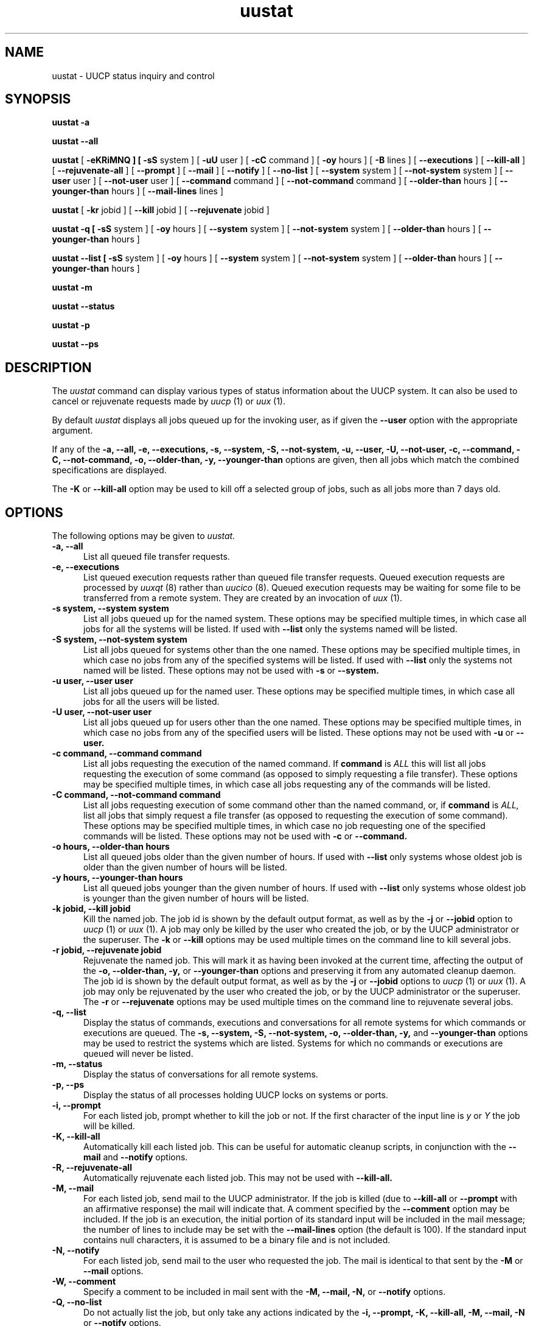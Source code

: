 ''' uustat.1,v 1.2 1994/05/07 18:14:22 ache Exp
.TH uustat 1 "Taylor UUCP 1.05"
.SH NAME
uustat \- UUCP status inquiry and control
.SH SYNOPSIS
.B uustat \-a
.PP
.B uustat \-\-all
.PP
.B uustat
[
.B \-eKRiMNQ ] [
.B \-sS
system ] [
.B \-uU
user ] [
.B \-cC
command ] [
.B \-oy
hours ] [
.B \-B
lines ] [
.B \-\-executions
] [
.B \-\-kill-all
] [
.B \-\-rejuvenate-all
] [
.B \-\-prompt
] [
.B \-\-mail
] [
.B \-\-notify
] [
.B \-\-no-list
] [
.B \-\-system
system ] [
.B \-\-not-system
system ] [
.B \-\-user
user ] [
.B \-\-not-user
user ] [
.B \-\-command
command ] [
.B \-\-not-command
command ] [
.B \-\-older-than
hours ] [
.B \-\-younger-than
hours ] [
.B \-\-mail-lines
lines ]
.PP
.B uustat
[
.B \-kr
jobid ] [
.B \-\-kill
jobid ] [
.B \-\-rejuvenate
jobid ]
.PP
.B uustat \-q [
.B \-sS
system ] [
.B \-oy
hours ] [
.B \-\-system
system ] [
.B \-\-not-system
system ] [
.B \-\-older-than
hours ] [
.B \-\-younger-than
hours ]
.PP
.B uustat \-\-list [
.B \-sS
system ] [
.B \-oy
hours ] [
.B \-\-system
system ] [
.B \-\-not-system
system ] [
.B \-\-older-than
hours ] [
.B \-\-younger-than
hours ]
.PP
.B uustat \-m
.PP
.B uustat \-\-status
.PP
.B uustat \-p
.PP
.B uustat \-\-ps
.SH DESCRIPTION
The
.I uustat
command can display various types of status information about the UUCP
system.  It can also be used to cancel or rejuvenate requests made by
.I uucp
(1) or
.I uux
(1).

By default
.I uustat
displays all jobs queued up for the invoking user, as if given the
.B \-\-user
option with the appropriate argument.

If any of the
.B \-a,
.B \-\-all,
.B \-e,
.B \-\-executions,
.B \-s,
.B \-\-system,
.B \-S,
.B \-\-not-system,
.B \-u,
.B \-\-user,
.B \-U,
.B \-\-not-user,
.B \-c,
.B \-\-command,
.B \-C,
.B \-\-not-command,
.B \-o,
.B \-\-older-than,
.B \-y,
.B \-\-younger-than
options are given, then all jobs which match the combined
specifications are displayed.

The 
.B \-K
or
.B \-\-kill-all
option may be used to kill off a selected group of jobs, such as all
jobs more than 7 days old.
.SH OPTIONS
The following options may be given to
.I uustat.
.TP 5
.B \-a, \-\-all
List all queued file transfer requests.
.TP 5
.B \-e, \-\-executions
List queued execution requests rather than queued file transfer
requests.  Queued execution requests are processed by
.I uuxqt
(8) rather than
.I uucico
(8).  Queued execution requests may be waiting for some file to be
transferred from a remote system.  They are created by an invocation
of
.I uux
(1).
.TP 5
.B \-s system, \-\-system system
List all jobs queued up for the named system.  These options may be
specified multiple times, in which case all jobs for all the systems
will be listed.  If used with
.B \-\-list
only the systems named will be listed.
.TP 5
.B \-S system, \-\-not-system system
List all jobs queued for systems other than the one named.  These
options may be specified multiple times, in which case no jobs from
any of the specified systems will be listed.  If used with
.B \-\-list
only the systems not named will be listed.  These options may not be
used with
.B \-s
or
.B \-\-system.
.TP 5
.B \-u user, \-\-user user
List all jobs queued up for the named user.  These options may be
specified multiple times, in which case all jobs for all the users
will be listed.
.TP 5
.B \-U user, \-\-not-user user
List all jobs queued up for users other than the one named.  These
options may be specified multiple times, in which case no jobs from
any of the specified users will be listed.  These options may not be
used with
.B \-u
or
.B \-\-user.
.TP 5
.B \-c command, \-\-command command
List all jobs requesting the execution of the named command.  If
.B command
is
.I ALL
this will list all jobs requesting the execution of some command (as
opposed to simply requesting a file transfer).  These options may be
specified multiple times, in which case all jobs requesting any of the
commands will be listed.
.TP 5
.B \-C command, \-\-not-command command
List all jobs requesting execution of some command other than the
named command, or, if
.B command
is
.I ALL,
list all jobs that simply request a file transfer (as opposed to
requesting the execution of some command).  These options may be
specified multiple times, in which case no job requesting one of the
specified commands will be listed.  These options may not be used with
.B \-c
or
.B \-\-command.
.TP 5
.B \-o hours, \-\-older-than hours
List all queued jobs older than the given number of hours.  If used
with
.B \-\-list
only systems whose oldest job is older than the given number of hours
will be listed.
.TP 5
.B \-y hours, \-\-younger-than hours
List all queued jobs younger than the given number of hours.  If used
with
.B \-\-list
only systems whose oldest job is younger than the given number of
hours will be listed.
.TP 5
.B \-k jobid, \-\-kill jobid
Kill the named job.  The job id is shown by the default output format,
as well as by the
.B \-j
or
.B \-\-jobid
option to
.I uucp
(1) or
.I uux
(1).  A job may only be killed by the user who created the job, or by
the UUCP administrator or the superuser.  The
.B \-k
or
.B \-\-kill
options may be used multiple times on the command line to kill several
jobs.
.TP 5
.B \-r jobid, \-\-rejuvenate jobid
Rejuvenate the named job.  This will mark it as having been invoked at
the current time, affecting the output of the
.B \-o,
.B \-\-older-than,
.B \-y,
or
.B \-\-younger-than
options and preserving it from any automated cleanup daemon.  The job
id is shown by the default output format, as well as by the
.B \-j
or
.B \-\-jobid
options to
.I uucp
(1) or
.I uux
(1).  A job may only be rejuvenated by the user who created the job,
or by the UUCP administrator or the superuser.  The
.B \-r
or
.B \-\-rejuvenate
options may be used multiple times on the command line to rejuvenate
several jobs.
.TP 5
.B \-q, \-\-list
Display the status of commands, executions and conversations for all
remote systems for which commands or executions are queued.  The
.B \-s,
.B \-\-system,
.B \-S,
.B \-\-not-system,
.B \-o,
.B \-\-older-than,
.B \-y,
and
.B \-\-younger-than
options may be used to restrict the systems which are listed.  Systems
for which no commands or executions are queued will never be listed.
.TP 5
.B \-m, \-\-status
Display the status of conversations for all remote systems.
.TP 5
.B \-p, \-\-ps
Display the status of all processes holding UUCP locks on systems or
ports.
.TP 5
.B \-i, \-\-prompt
For each listed job, prompt whether to kill the job or not.  If the
first character of the input line is
.I y
or
.I Y
the job will be killed.
.TP 5
.B \-K, \-\-kill-all
Automatically kill each listed job.  This can be useful for automatic
cleanup scripts, in conjunction with the
.B \-\-mail
and
.B \-\-notify
options.
.TP 5
.B \-R, \-\-rejuvenate-all
Automatically rejuvenate each listed job.  This may not be used with
.B \-\-kill-all.
.TP 5
.B \-M, \-\-mail
For each listed job, send mail to the UUCP administrator.  If the job
is killed (due to
.B \-\-kill-all
or
.B \-\-prompt
with an affirmative response) the mail will indicate that.  A comment
specified by the
.B \-\-comment
option may be included.  If the job is an execution, the initial
portion of its standard input will be included in the mail message;
the number of lines to include may be set with the
.B \-\-mail-lines
option (the default is 100).  If the standard input contains null
characters, it is assumed to be a binary file and is not included.
.TP 5
.B \-N, \-\-notify
For each listed job, send mail to the user who requested the job.  The
mail is identical to that sent by the
.B \-M
or
.B \-\-mail
options.
.TP 5
.B \-W, \-\-comment
Specify a comment to be included in mail sent with the
.B \-M,
.B \-\-mail,
.B \-N,
or
.B \-\-notify
options.
.TP 5
.B \-Q, \-\-no-list
Do not actually list the job, but only take any actions indicated by
the
.B \-i,
.B \-\-prompt,
.B \-K,
.B \-\-kill-all,
.B \-M,
.B \-\-mail,
.B \-N
or
.B \-\-notify
options.
.TP 5
.B \-x type, \-\-debug type
Turn on particular debugging types.  The following types are
recognized: abnormal, chat, handshake, uucp-proto, proto, port,
config, spooldir, execute, incoming, outgoing.  Only abnormal, config,
spooldir and execute are meaningful for
.I uustat.

Multiple types may be given, separated by commas, and the
.B \-\-debug
option may appear multiple times.  A number may also be given, which
will turn on that many types from the foregoing list; for example,
.B \-\-debug 2
is equivalent to
.B \-\-debug abnormal,chat.
.TP 5
.B \-I file, \-\-config file
Set configuration file to use.  This option may not be available,
depending upon how
.I uustat
was compiled.
.TP 5
.B \-v, \-\-version
Report version information and exit.
.TP 5
.B \-\-help
Print a help message and exit.
.SH EXAMPLES
.br
.nf
uustat --all
.fi
Display status of all jobs.  A sample output line is as follows:
.br
.in +0.5i
.nf
bugsA027h bugs ian 04-01 13:50 Executing rmail ian@airs.com (sending 1283 bytes)
.fi
.in -0.5i
The format is
.br
.in +0.5i
.nf
jobid system user queue-date command (size)
.fi
.in -0.5i
The jobid may be passed to the
.B \-\-kill
or
.B \-\-rejuvenate
options.
The size indicates how much data is to be transferred to the remote
system, and is absent for a file receive request.
The
.B \-\-system,
.B \-\-not-system,
.B \-\-user,
.B \-\-not-user,
.B \-\-command,
.B \-\-not-command,
.B \-\-older-than,
and
.B \-\-younger-than
options may be used to control which jobs are listed.

.br
.nf
uustat --executions
.fi
Display status of queued up execution requests.  A sample output line
is as follows:
.br
.in +0.5i
.nf
bugs bugs!ian 05-20 12:51 rmail ian
.fi
.in -0.5i
The format is
.br
.in +0.5i
.nf
system requestor queue-date command
.fi
.in -0.5i
The
.B \-\-system,
.B \-\-not-system,
.B \-\-user,
.B \-\-not-user,
.B \-\-command,
.B \-\-not-command,
.B \-\-older-than,
and
.B \-\-younger-than
options may be used to control which requests are listed.

.br
.nf
uustat --list
.fi
Display status for all systems with queued up commands.  A sample
output line is as follows:
.br
.in +0.5i
.nf
bugs            4C (1 hour)   0X (0 secs) 04-01 14:45 Dial failed
.fi
.in -0.5i
This indicates the system, the number of queued commands, the age of
the oldest queued command, the number of queued local executions, the
age of the oldest queued execution, the date of the last conversation,
and the status of that conversation.

.br
.nf
uustat --status
.fi
Display conversation status for all remote systems.  A sample output
line is as follows:
.br
.in +0.5i
.nf
bugs           04-01 15:51 Conversation complete
.fi
.in -0.5i
This indicates the system, the date of the last conversation, and the
status of that conversation.  If the last conversation failed,
.I uustat
will indicate how many attempts have been made to call the system.  If
the retry period is currently preventing calls to that system,
.I uustat
also displays the time when the next call will be permitted.

.br
.nf
uustat --ps
.fi
Display the status of all processes holding UUCP locks.  The output
format is system dependent, as
.I uustat
simply invokes
.I ps
(1) on each process holding a lock.

.br
.in +0.5i
.nf
uustat --command rmail --older-than 168 --kill-all --no-list --mail --notify --comment "Queued for over 1 week"
.fi
.in -0.5i
This will kill all
.I rmail
commands that have been queued up waiting for delivery for over 1 week
(168 hours).  For each such command, mail will be sent both to the
UUCP administrator and to the user who requested the rmail execution.
The mail message sent will include the string given by the
.B \-\-comment
option.  The
.B \-\-no-list
option prevents any of the jobs from being listed on the terminal, so
any output from the program will be error messages.
.SH FILES
The file names may be changed at compilation time or by the
configuration file, so these are only approximations.

.br
/usr/lib/uucp/config - Configuration file.
.br
/usr/spool/uucp -
UUCP spool directory.
.SH SEE ALSO
ps(1), rmail(1), uucp(1), uux(1), uucico(8), uuxqt(8)
.SH AUTHOR
Ian Lance Taylor
(ian@airs.com)
